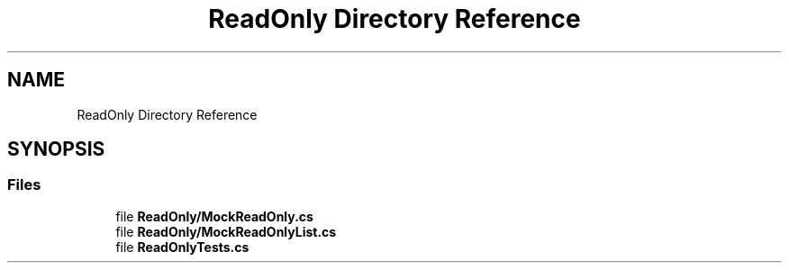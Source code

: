 .TH "ReadOnly Directory Reference" 3 "Wed Jul 21 2021" "Version 5.4.2" "CSLA.NET" \" -*- nroff -*-
.ad l
.nh
.SH NAME
ReadOnly Directory Reference
.SH SYNOPSIS
.br
.PP
.SS "Files"

.in +1c
.ti -1c
.RI "file \fBReadOnly/MockReadOnly\&.cs\fP"
.br
.ti -1c
.RI "file \fBReadOnly/MockReadOnlyList\&.cs\fP"
.br
.ti -1c
.RI "file \fBReadOnlyTests\&.cs\fP"
.br
.in -1c
